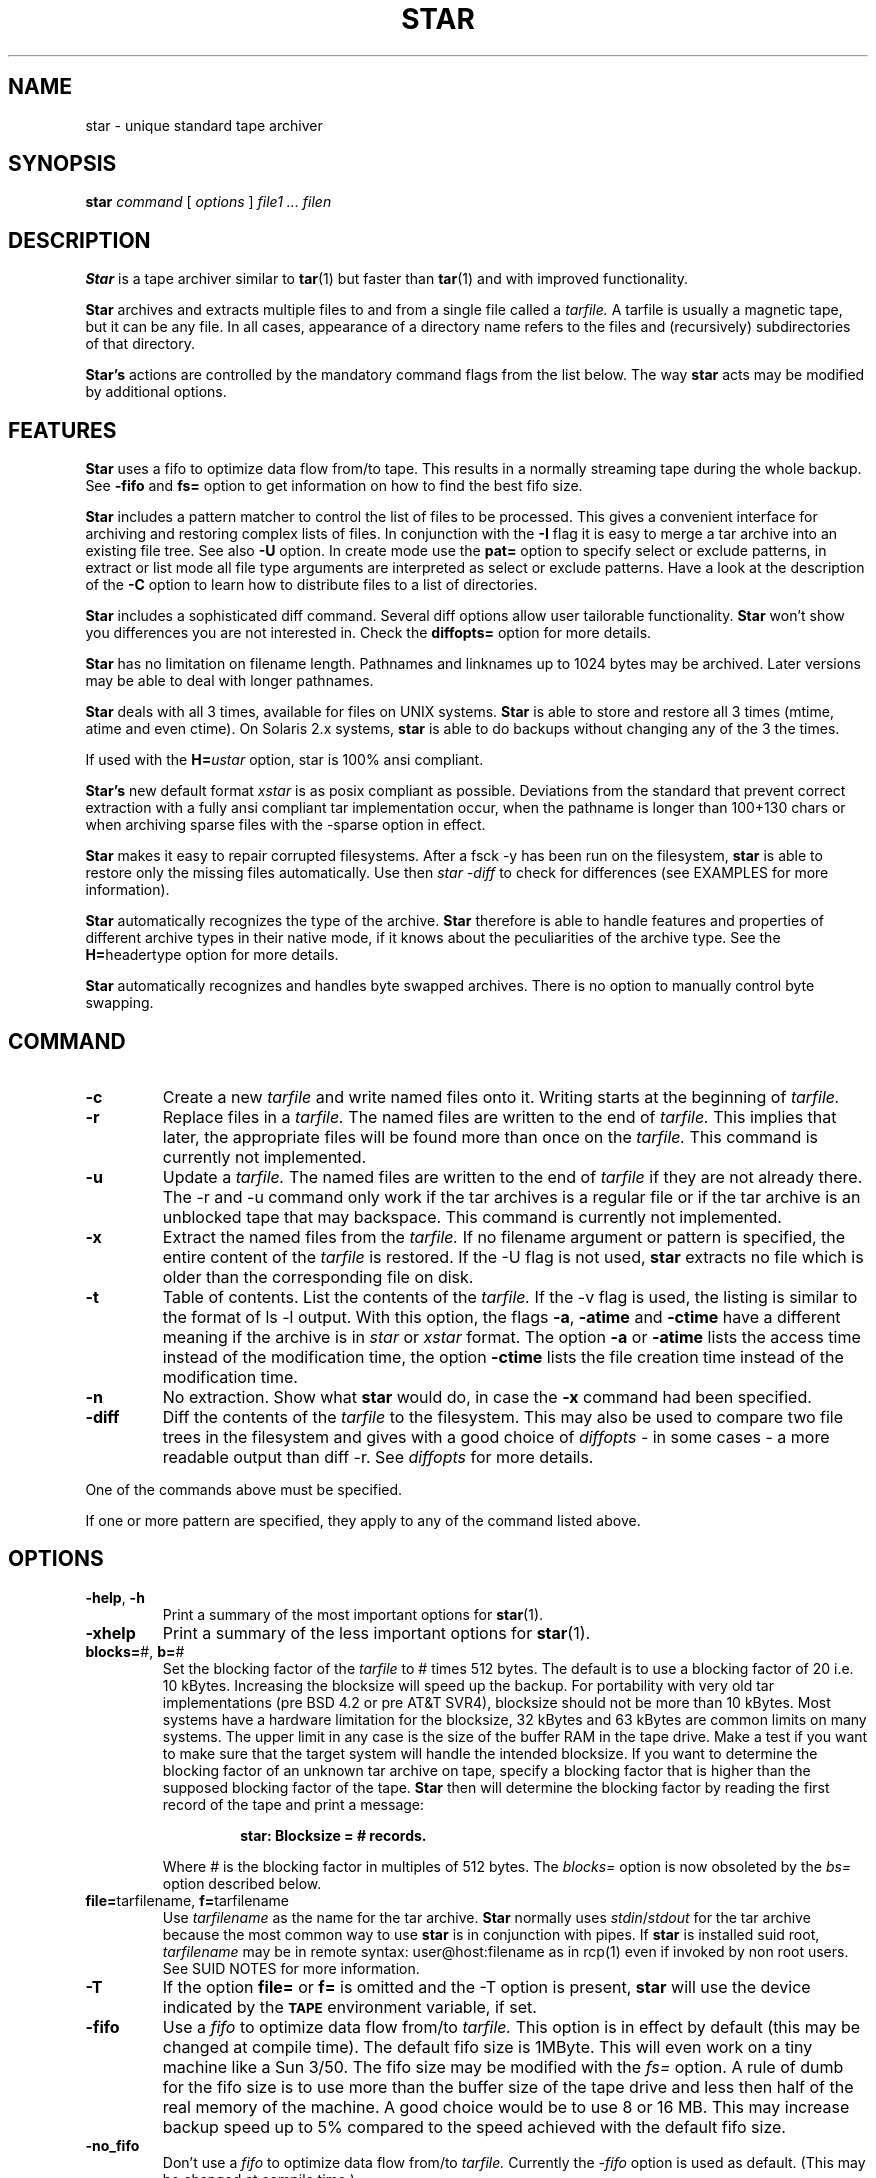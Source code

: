 . \" @(#)star.1	1.9 97/06/15 Copyr 1982-1995 J. Schilling
. \"  Manual Seite fuer star
. \"
.if t .ds a \v'-0.55m'\h'0.00n'\z.\h'0.40n'\z.\v'0.55m'\h'-0.40n'a
.if t .ds o \v'-0.55m'\h'0.00n'\z.\h'0.45n'\z.\v'0.55m'\h'-0.45n'o
.if t .ds u \v'-0.55m'\h'0.00n'\z.\h'0.40n'\z.\v'0.55m'\h'-0.40n'u
.if t .ds A \v'-0.77m'\h'0.25n'\z.\h'0.45n'\z.\v'0.77m'\h'-0.70n'A
.if t .ds O \v'-0.77m'\h'0.25n'\z.\h'0.45n'\z.\v'0.77m'\h'-0.70n'O
.if t .ds U \v'-0.77m'\h'0.30n'\z.\h'0.45n'\z.\v'0.77m'\h'-0.75n'U
.if t .ds s \\(*b
.if t .ds S SS
.if n .ds a ae
.if n .ds o oe
.if n .ds u ue
.if n .ds s sz
.TH STAR 1 "Release 1.1" "J\*org Schilling" "Schily\'s USER COMMANDS"
.SH NAME
star \- unique standard tape archiver
.SH SYNOPSIS
.B
star
.I command
[
.I options
] 
.I file1 .\|.\|. filen
.SH DESCRIPTION
.B Star
is a tape archiver similar to
.BR tar (1)
but faster than 
.BR tar (1)
and with improved functionality.
.PP
.B Star
archives and extracts multiple files to and from a single file
called a 
.I tarfile. 
A tarfile is usually a magnetic tape, but it can be any file.
In all cases, appearance of a directory name refers to the files and 
(recursively) subdirectories of that directory.
.PP
.B "Star's
actions are controlled by the mandatory command flags from the 
list below.
The way 
.B star 
acts may be modified by additional options. 
.SH FEATURES
.B Star
uses a fifo to optimize data flow from/to tape. This results in 
a normally streaming tape during the whole backup.
See 
.B \-fifo 
and
.B fs=
option to get information on how to find the best fifo size.
.PP
.B Star 
includes a pattern matcher to control the list of files to be 
processed. This gives a convenient interface for archiving and 
restoring complex lists of files. In conjunction with the 
.B \-I 
flag it is easy to merge a tar archive into an existing file tree. See also 
.B \-U 
option.
In create mode use the 
.B pat=
option to specify select or exclude patterns, in extract or list mode 
all file type arguments are interpreted as select or exclude patterns.
Have a look at the description of the
.B \-C
option to learn how to distribute files to a list of directories.
.PP
.B Star 
includes a sophisticated diff command. Several diff options 
allow user tailorable functionality. 
.B Star 
won't show you differences you are not interested in.
Check the 
.B diffopts=
option for more details.
.PP
.B Star 
has no limitation on filename length. Pathnames and linknames up to 
1024\ bytes may be archived. Later versions may be able to deal with 
longer pathnames.
.PP
.B Star 
deals with all 3 times, available for files on UNIX systems.
.B Star 
is able to store and restore all 3 times (mtime, atime and even 
ctime). On Solaris 2.x systems, 
.B star 
is able to do backups without changing any of the 3 the times.
.PP
If used with the 
.BI H= ustar 
option, star is 100% ansi compliant.
.PP
.B "Star's 
new default format
.I xstar
is as posix compliant as possible. Deviations from the standard that 
prevent correct extraction with a fully ansi compliant tar 
implementation occur, when the pathname is longer than 100+130 chars 
or when archiving sparse files with the \-sparse option in effect.
.PP
.B Star 
makes it easy to repair corrupted filesystems. After a fsck \-y 
has been run on the filesystem, 
.B star 
is able to restore only 
the missing files automatically. 
Use then 
.I "star -diff
to check for differences (see EXAMPLES for more information).
.PP
.B Star 
automatically recognizes the type of the archive.
.B Star 
therefore is able to handle features and properties of different 
archive types in their native mode,
if it knows about the peculiarities of the archive type.
See the 
.BR H= headertype 
option for more details.
.PP
.B Star 
automatically recognizes and handles byte swapped archives. There is no 
option to manually control byte swapping.
.SH COMMAND
.TP
.B \-c
Create a new
.I tarfile
and write named files onto it.
Writing starts at the beginning of
.I tarfile.
.TP
.B \-r
Replace files in a
.I tarfile.
The named files are written to the end of
.I tarfile.
This implies that later,
the appropriate files will be found more than once on the 
.I tarfile.
This command is currently not implemented.
.TP
.B \-u
Update a
.I tarfile.
The named files are written to the end of
.I tarfile
if they are not already there.
The \-r and \-u command only work if the tar archives is a regular file or
if the tar archive is an unblocked tape that may backspace.
This command is currently not implemented.
.TP
.B \-x
Extract the named files from the
.I tarfile.
If no filename argument or pattern is specified, the entire content of the
.I tarfile
is restored.
If the \-U flag is not used, 
.B star 
extracts no file which is older than the corresponding file on disk.
.TP
.B \-t
Table of contents.
List the contents of the
.I tarfile.
If the \-v flag is used, the listing is similar to the format of ls \-l output.
With this option, the flags
.BR \-a ,
.B \-atime
and
.B \-ctime
have a different meaning if the archive is in 
.I star
or
.I xstar
format.
The option
.B \-a
or
.B \-atime
lists the access time instead of the modification time, the option
.B \-ctime
lists the file creation time instead of the modification time.
.TP
.B \-n
No extraction. Show what 
.B star 
would do, in case the
.B \-x
command had been specified.
.TP
.B \-diff
Diff the contents of the
.I tarfile
to the filesystem.
This may also be used to compare two file trees in the filesystem and 
gives with a good choice of
.I diffopts
- in some cases - a more readable output than diff \-r.
See 
.I diffopts 
for more details.
.PP
One of the commands above must be specified.
.PP
If one or more pattern are specified, they apply to any of the command 
listed above.
.SH OPTIONS
.TP
.BR \-help ", " \-h
Print a summary of the most important options for
.BR star (1).
.TP
.B \-xhelp
Print a summary of the less important options for
.BR star (1).
.TP
.BR blocks= "#, " b= "#"
Set the blocking factor of the 
.I tarfile
to #\ times 512\ bytes. The default is to use a blocking factor of 20 i.e. 
10\ kBytes.
Increasing the blocksize will speed up the backup. For portability with very
old tar implementations (pre BSD\ 4.2 or pre AT&T\ SVR4),
blocksize should not be more than 10\ kBytes.
Most systems have a hardware limitation for the blocksize, 32\ kBytes
and 63\ kBytes are common limits on many systems.
The upper limit in any case is the size of the buffer RAM in the tape drive.
Make a test if you want to make sure that the target system will handle
the intended blocksize.
If you want to determine the blocking factor of an unknown tar archive 
on tape, specify a blocking factor that is higher than the supposed 
blocking factor of the tape. 
.B Star 
then will determine the blocking factor 
by reading the first record of the tape and print a message:
.RS
.IP
.B 
star: Blocksize = # records.
.PP
Where # is the blocking factor in multiples of 512 bytes.
The
.I blocks=
option is now obsoleted by the
.I bs=
option described below.
.RE
.TP
.BR file= "tarfilename, " f= "tarfilename"
Use 
.I tarfilename 
as the name for the tar archive.
.B Star
normally uses
.IR stdin / stdout
for the tar archive because the most common way to use 
.B star
is in conjunction with pipes.
If 
.B star
is installed suid root,
.I tarfilename
may be in remote syntax: user@host:filename as in rcp(1) even if 
invoked by non root users.
See SUID NOTES for more information.
.TP
.B \-T
If the option 
.B file= 
or 
.B f= 
is omitted and the \-T option is present, 
.B star
will use the device indicated by the 
.SB TAPE 
environment variable, 
if set.
.TP
.B \-fifo
Use a 
.I fifo
to optimize data flow from/to 
.I tarfile.
This option is in effect by default (this may be changed at compile time).
The default fifo size is 1MByte. This will even work on a tiny machine like
a Sun 3/50. The fifo size may be modified with the 
.I fs=
option. A rule of dumb for the fifo size is to use more than the buffer size
of the tape drive and less then half of the real memory of the machine.
A good choice would be to use 8 or 16 MB. This may increase backup speed up
to 5% compared to the speed achieved with the default fifo size.
.TP
.B \-no_fifo
Don't use a
.I fifo
to optimize data flow from/to 
.I tarfile.
Currently the 
.I \-fifo 
option is used as default. (This may be changed at compile time.)
.TP
.B \-shm
Use System V shared memory for fifo. 
Normally 
.B star
is compiled to use mapped /dev/zero pages for the fifo, if the operating system 
supports this.
If 
.B star
is compiled to have both code for mapped pages and for System V shared memory,
.B star
will use shared memory instead of the default.
If the 
.I \-help
menu doesn't show the 
.I \-shm 
flag you have no choice.
When using System V shared memory, you may have to raise the system's internal
limit for shared memory resourses to get enough shared memory for 
.BR star . 
.TP
.B \-v
Be verbose.
This normally results in more output during operation.
See also in the description for the
.I \-t
flag.
Normally, 
.B star
does its work silently.
.TP
.B \-tpath
Use this option together with the 
.I \-t
option to get only a list of the 
pathnames of the files in the archive.
This may be used in shell scripts to generate a name list.
If used together with the 
.I \-diff 
option, 
.B star
will only print the names of the files that differ.
A second run of
.B star 
may then be used to restore all files that had differences to the archive.
Use the
.I list=
option to specify the namelist in this case.
.TP
.BR H= headertype
Generate a tape archive in
.I headertype
format.
If this option is used in extract/list mode this forces 
.B star
to interpret the headers to be of type 
.I headertype.
Valid parameter for 
.I headertype
are:
.RS
.TP 10
.B help
Print a help message about possible headertypes.
.TP 10
.B tar
Old UNIX tar format. 
This archive format may only store plain files, directories and 
symbolic links.
Pathnames longer than 99 chars may not be archived.
See also the \-d option as a note to some implementations.
.TP 10
.B star
Old 
.B star 
standard format. This is an upward/downward compatible 
enhancement of the 
.I old 
UNIX tar format.
It has been introduced in 1985 and therefore is not Posix compliant.
.B Star
format allows to archive special files (even sockets) and records access time and 
creation time. Newer versions of the old 
.B star 
format allow very long filenames (\ >\ 100+155 chars) and sparse files.
This format is able to copy the non Posix compliant device nodes on HP-UX
that have 24 bits in the minor device number, which is more then the maximum
allowed which is 21 bits.
.TP 10
.B gnutar
This is a commonly used, not Posix compliant enhancement to the old tar 
format.
The implementation of the gnutar archive format within 
.B star
is not complete, but 
sufficient for most gnutar archives.
See NOTES for more information.
.TP 10
.B ustar
IEEE/Posix1003/IEC-9945-1 Standard Data Interchange format.
With this option in effect, 
.B star 
will generate 100% ansi compliant 
tar archives.
Files with pathnames longer than 100+155 chars may not be archived.
If 
.B star
is called as
.B ustar
the default archive format is
.BR ustar .
.TP 10
.B xstar
Extended standard tar format.  
.B Star
uses the
.B xstar
format as default archive format. 
This is an upward/downward compatible enhancement 
of the IEEE/Posix1003/IEC-9945-1 Standard Data Interchange format.
It allows among others very long filenames (\ >\ 100+155 chars) 
and records access time and creation time.
.PP
All tar archive formats may be interchanged if the archive contains 
no files that may not be archived by using the old tar format. 
Archives in the 
.I xstar 
format may be extracted by any 100% ansi compliant tar 
implementation if they contain no files with pathnames >100+130 chars 
and if they contain no sparse files that have been archived by using 
the \-sparse option.
.RE
.TP
.BR C= dir
Perform a 
.BR chdir (2)
operation to 
.I dir
before storing next files.
In all cases, 
.B star 
will perform the
.BR chdir (2)
operation relative to the current working directory of the shell.
.RS
.TP
.B \(bu
In list mode (with the 
.B \-t
flag),
.B star
ignores all 
.I \-C
options.
.TP
.B \(bu
In create mode (with the 
.BR \-c ", " \-r " and " \-u
flag),
.B star
walks through all 
.I \-C
options and file type arguments.
While
.BR tar (1)
goes back to the current working directory after storing
one file argument that immediately follows the
.I \-C
option,
.B star
changes the directory only if a new
.B \-C
option follows.
To emulate the behavior of
.BR tar (1),
add a
.BI \-C " ."
option after the file argument.
.TP
.B \(bu
In extract mode (with the 
.BR \-x ", " \-n " and " \-diff
flag),
.B star
builds a pattern list together with corresponding directories and
performs a
.BR chdir (2)
to the corresponding directory of a matching pattern.
All 
.B pat=
options in this case are interpreted as if they were preceded by 
a 
.BI \-C " ."
option.
See EXAMPLES for more information. 
.RE
.TP
.B \-z
run the input or output through a 
.B gzip
pipe.
This is currently a quick and dirty hack, that mainly will cover
the most common usage to compress the tar output if it is a file.
No reblocking will be done, so this option will currently only make sense
on plain files.
The environment variable
.B STAR_COMPRESS_FLAG
may be used to specify one option for gzip.
If you want to write write compressed archives to tape, you should use
.br
.I "star -c . | gzip | sdd ibs=4k obs=32k -fill of=/dev/nrst0
.br
or
.br
.I "star -c . | gzip | sdd ibs=4k obs=32k -fill ovsize=60m of=/nrst0
.br
if the tape can hold 60 MB.
.TP
.B \-B
Force 
.B star
to perform multiple reads (if necessary) to fill a block.
This option exists so that 
.B star 
can work across the Ethernet, since pipes and sockets return partial blocks 
even when more data is coming.
If 
.B star
uses 
.I stdin
as archive file, 
.B star
behaves as if it has been called with the 
.B \-B
option.
.TP
.B \-i
Ignore checksum errors on tar headers.
If this option is specified,
.B star
will not exit if a header with a bad checksum is found but search for the
next valid header.
.TP
.B \-d
Do not store/create directories.
Old versions of 
.B tar 
such as published with the seventh edition of UNIX
are not able to deal with directories in tar archives. 
If a tar archive is generated without directories this avoids
problems with tar implementations found on SYSVr3 and earlier.
.TP
.B \-m
Do not restore access an modification time. 
(Access time is only available if 
.B star
is reading 
.IR star " or " xstar
archives.) If 
.B star
extracts other archive types, the 
.I \-m
flag only referres to the modification time.
.TP
.B \-nochown
Do not restore owner and group of files. 
This may be used if super user privileges are needed to overwrite 
existing files but the local ownership of the existing files should 
not change.
.TP
.BR \-atime ", " \-a
Reset access time of files after storing them to 
.I tarfile.
On Solaris 2.x, (if invoked by root) 
.B star 
uses the 
.I _FIOSATIME 
ioctl to do this. This enables 
.B star 
not to trash the 
.I ctime
while resetting the
.I atime
of the files.
If the
.B \-atime
option is used in conjunction with the list command, 
.B star 
lists access time instead of modification time. (This works only in 
conjunction with 
.B star 
and 
.B xstar 
format.)
.TP
.B \-p
Restore filemodes of directories. Without this option directories are 
created using the present 
.BR umask (2).
If in create mode i.e. storing files to archive, 
.B star 
stores directories past the corresponding files. This guarantees that even old 
tar implementations will be able to restore the correct times of 
directories.
.TP
.B \-l
Do not print a warning message if not all links to hard linked files
could be dumped. This option is evaluated in the opposite way to 
.BR tar (1).
.TP
.B \-L
Follow symbolic links as if they were files.
Normally 
.B star
will not follow symbolic links but stores their values in
.I tarfile.
.TP
.B \-D
Do not descend directories.
Normally, 
.B star 
descends the whole tree if it encounters a directory in 
in its file parameters.
.TP
.B \-M
Do not descend mount points.
This is useful when doing backups of complete filesystems. 
See NOTES for more information.
.TP
.B \-I
Do interactive creation, extraction or renaming. 
For every file that matches the list of patterns and that has a more 
recent modification time in the tar archive (if in extract mode and
the \-U option is not specified) 
.B star 
prints its name and asks:
.RS
.IP
.B
get/put ? Y(es)/N(o)/C(hange name) :
.PP
You may answer either `N' for No or <Return> to skip this file.
If you answer `Y' the file is extracted or archived on tape with its 
original name.
If you answer `C', you are prompted for a new name. This name is used 
for the filename on disk if 
.B star 
is in extract mode or for the archive name if 
.B star 
is in create mode.
.RE
.TP
.B \-O
Be compatible to old versions of tar.
If 
.B star 
is invoked with this option, 
.B star 
generates archives which are 
fully compatible with old UNIX tar archives. If in extract mode, 
.B star 
ignores any additional info in the headers.
This implies neither that archives generated with this option are 
binary equal with archives generated by old tar versions nor that 
.B star 
is trying to comprehend all bugs that are found in old tar 
versions.
The bug in old tar versions that cause a reversal of a space and a NULL byte 
in the checksum field is not repeated. 
If you want to have signed checksums you have to specify the
\-singed_checksum option too. 
This option is superseeded by the 
.BR H= headertype 
option.
.TP
.B \-P
Allow 
.B star
to write a partial record as the last record. 
Normally, 
.B star 
writes each record with the same size.
This option is useful on unblocked tapes i.e. cartridge tapes like QIC tapes
as well as with archives that are located in files.
.TP
.B \-S
Do not store/create special files.
You need to be super user to extract special files.
.TP
.B \-U
Restore files unconditionally.
By default, an older file will not replace a corresponding newer file on 
disk.
.TP
.BR diffopts= optlst
Comma separated list of diffopts.
Valid members in
.I optlst
are:
.RS
.TP 10
.B help
Print a summary of possible members of the diffopts list.
.TP 10
.B not
Invert the meaning of all members in the diffopts list i.e. exclude 
all present options from the compare list.
.TP 10
.B perm
Compare file permissions. With this option in effect, 
.B star 
compares the low order 12 bits of the st_mode field.
.TP 10
.B mode
Same as 
.I perm.
.TP 10
.B type
Compare file type.
.TP 10
.B nlink
Compare link count on hardlinks (currently not supported).
.TP 10
.B uid
Compare numerical user id of file.
.TP 10
.B gid
Compare numerical group id of file.
.TP 10
.B uname
Compare ASCII version of user id of file.
.TP 10
.B gname
Compare ASCII version of group id of file.
.TP 10
.B id
Compare all user/group related info of file.
.TP 10
.B size
Compare file size.
.TP 10
.B data
Compare content of file.
.TP 10
.B cont
Same as 
.I data.
.TP
.B rdev
Compare major/minor numbers for device nodes.
.TP 10
.B hardlink
Compare target of hardlinks.
.TP 10
.B symlink
Compare target of symlinks. This evaluates the value returned by the 
readlink(2) call.
.TP 10
.B atime
Compare access time of file. 
This only works with tar archives in
.I star
and
.I xstar
format.
.TP 10
.B mtime
Compare modification time of file.
.TP 10
.B ctime
Compare creation time of file.
This only works with tar archives in
.I star
and
.I xstar
format.
.TP 10
.B times
Shorthand for:
.IR "atime,mtime,ctime" .
.PP
If 
.I optlst
starts with a ! the meaning of all members in 
.I optlst
is inverted as with the 
.I not
optlist member.
.PP
If 
.I diffopts
are not specified, 
.B star 
compares everything but the access time of the files.
.RE
.TP
.BR pattern= "pattern, " pat= pattern
Set matching pattern to
.I pattern.
A maximum of 100 pattern=pat options may be specified. 
If more than one pattern is specified, a file matches if any of the 
specified pattern matches.
Patterns may be used in create mode to select or exclude files
from the list of file type arguments or the files located in a sub tree
of a file type argument directory.
In extract or list mode, all file type arguments are interpreted to be
select or exclude patterns.
Note that the method to restore subtrees used by 
.BR tar (1) 
does not work 
with
.BR star .
To extract a complete sub tree 
from the directory
.I dir
with 
.B star
use 
.I "dir/\\\\*
instead of simply
.I "dir/
(see manual page for match(1) for more details of the pattern matcher).
All patterns are selection patterns by default. To make them exclude patterns,
use the 
.B -V 
option.
.TP
.BR \-not ", " \-V
Invert the meaning of the pattern list. i.e. use those files which do not match
any of the pattern.
.TP
.BR list= filename
Read filenames for store/create/list command from
.I filename.
The file
.I filename
must contain a list of filenames, each on a separate line.
This option implies the \-D option.
.TP
.BR VOLHDR= name
Use
.I name
to generate a volume header.
.TP
.B \-xdir
Extract directories even if the corresponding directories on the
archive are not newer.
This is useful when for some reason, the directories are recorded
after their content, or when the permissions of some directories
must be set in any case.
.TP
.BR \-keep_old_files ", " \-k
Keep existing files rather than restoring them from 
.I tarfile. 
This saves files from being clobbered even if 
.I tarfile
contains a more recent version of the corresponding file.
.TP
.B \-/
Don't strip leading slashes from file names.
Tar archives containing absolute pathnames are usually a bad idea. 
With other 
.B tar 
implementations, 
they may possibly never extracted without clobbering existing files. 
.B Star 
for that reason, by default strips leading slashes from filenames.
.TP
.BR maxsize= #
Do not store files in
.I tarfile
if they are bigger than # kBytes.
.TP
.BR newer= filename
Do not store files to 
.I tarfile
if their modification time is not newer than the modification time of
.I filename.
See 
.B \-ctime
option for changing this behavior.
.TP
.B \-ctime
If used with the list command, this lists 
.I ctime 
rather than 
.I mtime.
If used with the extract command, this tries to restore even the 
.I ctime 
of a file by generating time storms.
You should not do this when in multi user mode because this may 
confuse programs like cron and the news system.
If used with the create command this changes the result of the
.I newer=
option. 
.BR Star , 
in this case compares the
.I ctime
of all files to the 
.I mtime
of the stamp file rather then comparing the
.I mtimes
of both files.
.TP
.BR bs= #
Set output block size to #.
You may use the same method as in 
.BR dd (1)
and
.BR sdd (1).
The number representing the size is taken in bytes unless otherwise specified.
If a number is followed directly by the letter `b', `k' or `m',
the size is multiplied by 512, 1024 or 1024*1024.
If the size consists of numbers separated by `x' or `*', multiplication of the 
two numbers is performed.
Thus 
.I "bs=7x8k
will specify a blocksize of 56\ kBytes.
Blocksize must be a multiple of 512 bytes.
See also the description of the obsolete
.I blocks=
option for more details on blocksizes.
.TP
.BR fs= #
Set fifo size to #.
See 
.I bs=
for possible syntax.
The default size of the fifo is 1 Mbyte.
See
.B \-fifo
option for hints on using the right fifo size.
.TP
.BR tsize= #
Set tape volume size to # 512 byte blocks. With this option in effect, 
.B star 
is able to archive filesystems that are bigger then the tape size.
Files that do not fit on a single tape may not be stored with the 
current version of 
.BR star .
.TP
.B \-qic24
Set tape volume size to 61440 kBytes.
.TP
.B \-qic120
Set tape volume size to 128000 kBytes.
.TP
.B \-qic150
Set tape volume size to 153600 kBytes.
.TP
.B \-qic250
Set tape volume size to 256000 kBytes.
.TP
.B \-nowarn
Do not print warning messages.
This sometimes is useful to make the output more readable.
.TP
.B \-time
Print timing info.
See DIAGNOSTICS for more information.
.TP
.B \-no_statistics
Do not print statistic messages at the end of a
.B star
run.
.TP
.B \-fifostats
Print fifo statistics at the end.
.TP
.B \-numeric
Use the numeric user/group fields in the listing rather than the 
default.
The default is to list the ASCII version of user/group of the file.
.TP
.B \-newest
In conjunction with the list command this lists you only the newest file in
.I tarfile.
.TP
.B \-newest_file
In conjunction with the list command this lists you only the newest regular 
file in
.I tarfile.
.TP
.B \-signed_checksum
Use signed chars to calculate checksums. This violates the tar specs but old 
versions of 
.B tar 
derived from the seventh edition of UNIX are implemented in this way.
Note: Only filenames and linknames containing chars with the most 
significant bit set may trigger this problem because all 
other fields only contain 7 bit ASCII characters, octal digits or binary 
zeroes.
.TP
.B \-sparse
Handle files with holes effectively on store/create.
.TP
.B \-force_hole
Try to extract all files with holes. This even works with files that 
are created without the 
.B \-sparse 
option. 
.BR Star , 
in this case examines 
the content of the files in the archive and replaces writes to parts containing 
binary zeroes with seeks. This option should be used with extreme care 
because you sometimes get in trouble when files get unattended holes.
.TP
.B \-to_stdout
Extract files to stdout. This option may be used to extract tarfiles 
containing tarfiles (see examples below).
.TP
.B \-wready
This option is added as a hack for a bug in the SunOS/Solaris
.I st
device driver. This driver has problems to sense the loading time 
with Exabyte drives with factory settings.
.B Star 
waits up to one minute for the drive to become ready if this option
is specified.
.TP
.B \-force_remove
Force to remove non writable files on extraction.
By default, 
.B star
will not overwrite files that are read only.
If this option is in effect, 
.B star
will silently remove these files to allow the extraction of a file.
.TP
.B \-ask_remove
Ask to remove non writable files on extraction.
By default, 
.B star
will not overwrite files that are read only.
If this option is in effect, 
.B star
will ask whether it should remove these files to allow the extraction of a file
in the following way:
.RS
.IP
.BI "remove '" filename "' ? Y(es)/N(o) :
.RE
.TP
.B \-remove_first
Remove files before extraction.
If this option is in effect, 
.B star
will remove files before extracting a file from the archive.
This is needed if you want to change the file type or if you need
to break a hard link.
If you do not use either
.B \-ask_remove
or
.B \-force_remove
together with 
.BR \-remove_first , 
this option is useless and no files will be removed.
.TP
.B \-remove_recursive
Remove files recursive.
If removing of a file is permitted, 
.B star
will only remove files, specials and empty directories.
If this option is in effect,
.B star
will be allowed to recursively removes non empty directories too.
.TP
.B \-nullout
Do not actually write to the archive but compute and add the sizes.
This is useful when trying to figure out if a tape may hold
the current backup.
.TP
.B \-debug
Print debug messages. Among other things, this gives debug messages for
headertype recognition, tar type properties, EOF recognition, opening 
of remote archives and fifo internals.
.SH SIGNALS
.PP
If 
.B star 
handles a signal, it first prints the statistics. 
.B Star 
handles the following signals:
.TP 10
.B SIGINT
usually generated by ^C from the controlling tty. 
Upon receipt of a SIGINT, 
.B star 
prints statistics and exits. 
If in create mode i.e. storing files to archive, 
.B star 
finishes with the current file to ensure that no 
partial file is written to the archive, write an eof record and then exits.
.TP 10
.B SIGHUP
not to be generated from a tty. The actions are the same as upon receipt 
of a SIGINT.
.TP 10
.B SIGQUIT
usually generated by ^\\ from the controlling tty.
Upon receipt of a SIGQUIT, 
.B star 
prints statistics and continues with the current operation. This is 
useful to watch the progress of the current operation.
.SH EXAMPLES
.PP
To get a listing in a way similar to ls \-l one might use:
.IP
.B
example% star \-tv f=/dev/nrst1
.PP
To copy the directory tree in
.I /home/jes
to the directory
.I /home/fs
use:
.IP
.nf
.B 
example% (cd /home/jes; star \-c .) | (cd /home/fs ; star \-xp)
.fi
.PP
or by using the change directory options of 
.BR star :
.IP
.B
.nf
example% star \-c -C /home/jes . | star \-xp -C /home/fs
.fi
.PP
To compare the content of a tape to the filesystem one might use:
.IP
.B
example% star \-diff \-v f=/dev/nrst1
.PP
To compare two directory trees one might use:
.IP
.B
.nf
example% star \-c . | (cd todir ; star \-diff \-v diffopts=!times)
.fi
.PP
To extract a backup of the /usr tree without all files residing below 
/usr/openwin one might use:
.IP
.B 
example% star \-xp \-V pat=openwin/\\* f=/dev/nrst1
.PP
To extract all 
.I .c 
files to 
.BR src ,
all 
.I .o 
files to 
.B obj 
and all other files to /tmp one might use:
.IP
.B 
.nf
example% star \-xp -C src '*.c' -C obj '*.o' -C /tmp '*' f=/dev/nrst1
.fi
.PP
To extract a zipped tar file that is located on a read only filesystem
e.g. a CD in /tmp while having the shell's working directory on the CD one might use:
.IP
.B 
example% star \-zxp \-C /tmp f=star-1.1.tar.gz
.PP
To backup a list of files generated by the 
.BR find (1) 
command:
.IP
.B 
.nf
example% find . \fIfind_options\fP \-print | star \-c list=\- f=/dev/nrst1
.fi
.PP
To extract tarfiles that contain tarfiles one might use:
.IP
.B
.nf
example% star \-x \-to_stdout f=/dev/nrst1 pat=\fIpat\fP | star \-xp
.fi
.PP
.I Pat, 
in this case should match the tarfile in the tarfile on tape that 
should be extracted.
.PP
To make a backup of the root filesystem to a tape drive connected to a 
remote machine, one might use:
.IP
.B
example# cd /
.br
.B
.nf
example# star \-cM bs=63k f=tape@remotehost:/dev/nrst1 .
.fi
.PP
You need a line in /etc/passwd like the following to enable this:
.IP
.B
tape:NP:60001:60001:Tape:/etc/tapehome:/etc/rmt
.PP
And a .rhosts file in /etc/tapehome to allow remote connections from 
the appropriate hosts.
.PP
To repair a corrupted filesystem for which no recent backup exists, 
do the following:
.IP
.B
example# fsck \-y /filesys
.br
.B
example# mount /filesys
.br
.B
example# cd /filesys
.br
.B
example# star \-xpk f=/dev/nrst1
.br
.B
example# mt \-f /dev/nrst1 rewind
.br
.B
example# star \-diff \-v diffopts=!times f=/dev/nrst1
.PP
Now check the differences and decide whether to restore additional 
files. This may be done by generating a list containing the needed 
filenames and using the list= option or by using the interactive mode 
(see \-I option).
.PP
If you want a list that only contains all filenames from files with
differences you may use:
.IP
.B
example# star \-diff \-tpath diffopts=!times f=/dev/nrst1
.PP
If you are looking for files that changed the type or the access permission
because this is a common case on still corrupted files, use:
.IP
.B
example# star \-diff \-tpath diffopts=type,perm f=/dev/nrst1

.SH FILES
None.
.SH "SEE ALSO"
.BR tar (1), 
.BR cpio (1), 
.BR rcp (1), 
.BR mt (1),
.BR rmt(1), 
.BR match (1), 
.BR dd (1), 
.BR sdd (1), 
.BR star (4/5),
.BR rcmd (3)
.SH DIAGNOSTICS
star: f records + p bytes (total of x bytes = d.nnk).
.PP
The number of full records, the number of bytes in partial records
and the total amount of data in KBytes.
.PP
star: Total time x.yyysec (z kBytes/sec)
.PP
The time used and the transfer speed from/to the archive.
.SH NOTES
.PP
.B Star 
strips leading ./ sequences from pathnames. This lets 
.B star 
in many cases store longer pathnames than other implementations.
.PP
The ansi method (ustar format) of storing files with pathnames that are 
longer than 100 chars has some limitations:
.IP
The name field (100 chars) an inserted slash (`/') 
and the prefix field (155 chars) produce 
the pathname of the file. When recreating the original filename, 
name and prefix are concatenated, using 
a slash character in the middle. If a pathname does not fit in the 
space provided or may not be split at a slash character so that the 
parts will fit into 100 + 155 chars, the file may not be archived. 
Linknames longer than 100 chars may not be archived too.
.PP
The 
.I star,
.I xstar
and
.I gnutar
archive formats don't have these limitations. While gnutar uses a 
method that makes it impossible for other tar implementations (except 
.BR star ) 
to restore filenames that are longer than 100 chars, the
.I xstar 
archive format uses a method that allows an ansi compliant way of 
storing filenames, if the ansi method would allow this.
.PP
Some buggy tar implementations will generate incorrect filenames 
during a restore operation if the archive contains pathnames of 
exactly 100 chars length.
.PP
.B Star
adds a 
.I tar
signature in the last four bytes of each tar header. This is no problem
with the 
.B star 
archive format. 
On the other side, the 
.B xstar
archive format claims to be as Posix compliant as possible. 
Inserting this 
.I tar 
signature is a minor deviation from the standard that has the last 12 bytes
of each header reserved for future use. On the other side, tar implementations
such as 
.B pax
that only compute checksums on the first 500 bytes of the header
are violating the standard. All tar implementations that are 100% Posix
compliant will be able to extract 
.B xstar 
archives as long as no new standard is defined that claims the last 12 bytes
of the header for a different use.
But then the version number should be changed from `00'
to `01'.
.PP
.B Star
uses these four bytes since 1985 without problems.
If for some reason a new standard will use the reserved bytes, 
it will be easy to change the 
.B xstar 
format so that it will be 100% Posix compliant.
The probability of falsely detecting other tar formats as 
.B xstar 
format however will be higher in this case.
.PP
There is no way to ask for the 
.IR n -th
occurrence of a file.
.PP
The way EOF is handled differs, weather the fifo is in effect or not.
If the fifo is not used, 
.B star 
stops reading the archive if it 
encounters a logical EOF record in the archive. 
If the fifo is used, 
.B star 
reads until the real EOF mark on tape is reached.
.PP
Gnu tar often creates tar archives with incorrect logical EOF marks.
The standard requires two blocks that are completely zeroed, whereas gnutar
often only adds one of them.
.PP
Old versions of tar found on SYSVr3 and eralier cannot read tar archives 
with a blocksize greater than 10\ kBytes.
.PP
The method of storing 
.I sparse
files currently used with the 
.I star
and
.I xstar
format is not guaranteed to be used in later versions of 
.BR star .
If the author decides to change this method, later versions of 
.B star 
may not be able to restore sparse files from tar 
archives made by the current version of 
.BR star .
.PP
Some tar implementations violate the standard in using only the first 500 
Bytes of the header for checksum computation. These tar implementations 
will not accept 
.I star 
and 
.I xstar
type tar archives.
.PP
Sun's Solaris 2.x tar implementation violates the Posix standard. Tar 
archives generated by 
.B star
cause Sun's tar to print tar: impossible file type messages. You may 
ignore these messages.
.PP
Gnutar's dumpdirs are currently not implemented.
.PP
If gnutar archives sparse files with more than four holes, it produces 
archives that violate the standard in a way that prevents other tar 
implementations to read these archives. 
.B Star 
knows about that and is able to handle these gnutar archives.
.PP
The filetype 
.I N
(LF_NAMES) from gnutar (an obsolete method of storing long names) will never be 
implemented.
.SH SUID NOTES
If 
.B star
is installed suid root, 
.B star
is able to make connections to remote archives for non root users. 
This is done by using the
rcmd(3) interface to get a connection to a rmt(1) server.
.PP
.B Star
resets its effective uid back to the real user id immediately after setting up
the remote connection to the rmt server.
.SH LIMITATIONS
.B Star 
currently handles files up to a size of 2 GB and
archives up to 2000000 TB.
The maximum file size limitation of 2 GB may easily be expanded to 8 GB. 
With a non standard extension 
.B star 
will handle files up to 200000000 TB.
.PP
Access control list are currently not handled.
.SH BUGS
There is currently no way to set the fifo lowwater and highwater marks.
.PP
There is currently no way to automatically delete files in the target file tree
if they are obsolete.
.B Star 
should implement something similar to gnutar's dumpdirs.
.PP
If not invoked by the super user 
.B star 
may not be able to extract files 
if they reside in read only directories.
.PP
.B Star 
is not able to make a complete backup of a filesystem if files 
are hidden by a mount that is in effect on a directory of this 
filesystem. This could be avoided if the loopback filesystem had an 
option that tells 
.I lofs 
not to traverse mountpoints.
.PP
The actual version of the IEC-9945-1 standard has been changed to 
allow character specials, block specials and fifo files to have 
garbage sizes in the tar archive header. The current version of 
.B star 
does not implement this. This implies that tape archives that use 
this feature may not be processed by 
.BR star .
.PP
On Solaris systems, 
.B star 
should use the _FIOAI file ioctl to examine 
sparse files.
.SH HISTORY
.B Star
was first created in 1982 to extract tapes on a UNIX clone that had no tar command.
In 1985 the first fully functional version has been released as 
.B mtar.
.PP
When the old 
.B star 
format extensions have been introduced in 1985, it was renamed to 
.B star
(Schily tar).
In 1994, Posix 1003.1 extensions were added and 
.B star 
was renamed to 
.B star
(Standard tar).

.SH AUTHOR
.nf
J\*org Schilling
Seestr. 110
D-13353 Berlin
Germany
.fi
.PP
Mail bugs and suggestions to:
.PP
.B
joerg@schily.isdn.cs.tu-berlin.de
or
.B
js@cs.tu-berlin.de
